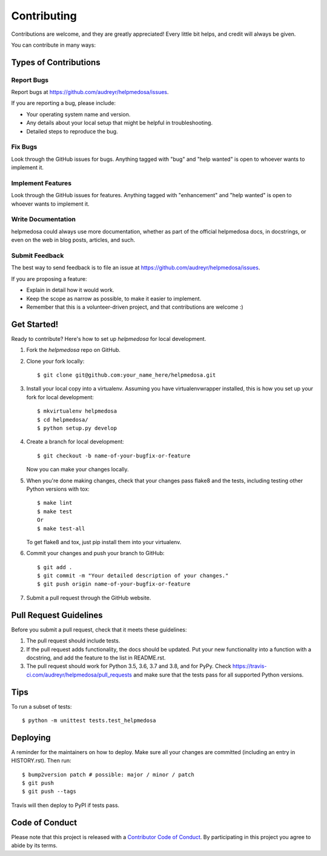 .. highlight:: shell

============
Contributing
============

Contributions are welcome, and they are greatly appreciated! Every little bit
helps, and credit will always be given.

You can contribute in many ways:

Types of Contributions
----------------------

Report Bugs
~~~~~~~~~~~

Report bugs at https://github.com/audreyr/helpmedosa/issues.

If you are reporting a bug, please include:

* Your operating system name and version.
* Any details about your local setup that might be helpful in troubleshooting.
* Detailed steps to reproduce the bug.

Fix Bugs
~~~~~~~~

Look through the GitHub issues for bugs. Anything tagged with "bug" and "help
wanted" is open to whoever wants to implement it.

Implement Features
~~~~~~~~~~~~~~~~~~

Look through the GitHub issues for features. Anything tagged with "enhancement"
and "help wanted" is open to whoever wants to implement it.

Write Documentation
~~~~~~~~~~~~~~~~~~~

helpmedosa could always use more documentation, whether as part of the
official helpmedosa docs, in docstrings, or even on the web in blog posts,
articles, and such.

Submit Feedback
~~~~~~~~~~~~~~~

The best way to send feedback is to file an issue at https://github.com/audreyr/helpmedosa/issues.

If you are proposing a feature:

* Explain in detail how it would work.
* Keep the scope as narrow as possible, to make it easier to implement.
* Remember that this is a volunteer-driven project, and that contributions
  are welcome :)

Get Started!
------------

Ready to contribute? Here's how to set up `helpmedosa` for local development.

1. Fork the `helpmedosa` repo on GitHub.
2. Clone your fork locally::

    $ git clone git@github.com:your_name_here/helpmedosa.git

3. Install your local copy into a virtualenv. Assuming you have virtualenvwrapper installed, this is how you set up your fork for local development::

    $ mkvirtualenv helpmedosa
    $ cd helpmedosa/
    $ python setup.py develop

4. Create a branch for local development::

    $ git checkout -b name-of-your-bugfix-or-feature

   Now you can make your changes locally.

5. When you're done making changes, check that your changes pass flake8 and the
   tests, including testing other Python versions with tox::

    $ make lint
    $ make test
    Or
    $ make test-all

   To get flake8 and tox, just pip install them into your virtualenv.

6. Commit your changes and push your branch to GitHub::

    $ git add .
    $ git commit -m "Your detailed description of your changes."
    $ git push origin name-of-your-bugfix-or-feature

7. Submit a pull request through the GitHub website.

Pull Request Guidelines
-----------------------

Before you submit a pull request, check that it meets these guidelines:

1. The pull request should include tests.
2. If the pull request adds functionality, the docs should be updated. Put
   your new functionality into a function with a docstring, and add the
   feature to the list in README.rst.
3. The pull request should work for Python 3.5, 3.6, 3.7 and 3.8, and for PyPy. Check
   https://travis-ci.com/audreyr/helpmedosa/pull_requests
   and make sure that the tests pass for all supported Python versions.

Tips
----

To run a subset of tests::


    $ python -m unittest tests.test_helpmedosa

Deploying
---------

A reminder for the maintainers on how to deploy.
Make sure all your changes are committed (including an entry in HISTORY.rst).
Then run::

$ bump2version patch # possible: major / minor / patch
$ git push
$ git push --tags

Travis will then deploy to PyPI if tests pass.

Code of Conduct
---------------

Please note that this project is released with a `Contributor Code of Conduct`_.
By participating in this project you agree to abide by its terms.

.. _`Contributor Code of Conduct`: CODE_OF_CONDUCT.rst
